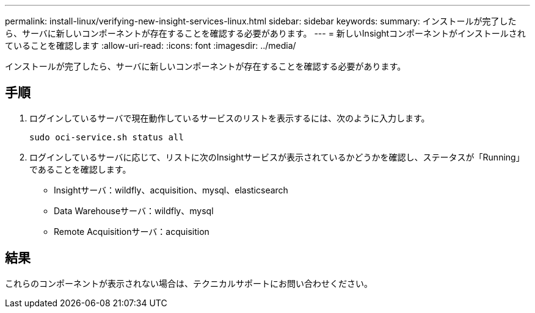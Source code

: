 ---
permalink: install-linux/verifying-new-insight-services-linux.html 
sidebar: sidebar 
keywords:  
summary: インストールが完了したら、サーバに新しいコンポーネントが存在することを確認する必要があります。 
---
= 新しいInsightコンポーネントがインストールされていることを確認します
:allow-uri-read: 
:icons: font
:imagesdir: ../media/


[role="lead"]
インストールが完了したら、サーバに新しいコンポーネントが存在することを確認する必要があります。



== 手順

. ログインしているサーバで現在動作しているサービスのリストを表示するには、次のように入力します。
+
`sudo oci-service.sh status all`

. ログインしているサーバに応じて、リストに次のInsightサービスが表示されているかどうかを確認し、ステータスが「Running」であることを確認します。
+
** Insightサーバ：wildfly、acquisition、mysql、elasticsearch
** Data Warehouseサーバ：wildfly、mysql
** Remote Acquisitionサーバ：acquisition






== 結果

これらのコンポーネントが表示されない場合は、テクニカルサポートにお問い合わせください。

